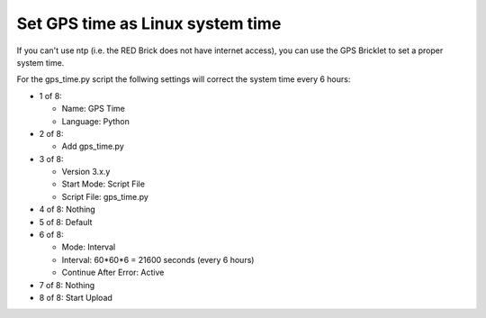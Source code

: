 Set GPS time as Linux system time
---------------------------------

If you can't use ntp (i.e. the RED Brick does not have internet access), you can use the GPS Bricklet to set a proper system time.

For the gps_time.py script the follwing settings will correct the system time every 6 hours:

* 1 of 8:

  * Name: GPS Time
  * Language: Python

* 2 of 8:
 
  * Add gps_time.py

* 3 of 8:

  * Version 3.x.y
  * Start Mode: Script File
  * Script File: gps_time.py

* 4 of 8: Nothing
* 5 of 8: Default
* 6 of 8:

  * Mode: Interval
  * Interval: 60*60*6 = 21600 seconds (every 6 hours)
  * Continue After Error: Active

* 7 of 8: Nothing
* 8 of 8: Start Upload
